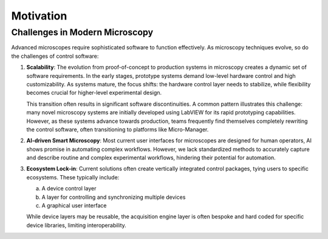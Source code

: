 .. _motivation:

###########
Motivation
###########

Challenges in Modern Microscopy
===============================

Advanced microscopes require sophisticated software to function effectively. As microscopy techniques evolve, so do the challenges of control software:

1. **Scalability**: 
   The evolution from proof-of-concept to production systems in microscopy creates a dynamic set of software requirements. In the early stages, prototype systems demand low-level hardware control and high customizability. As systems mature, the focus shifts: the hardware control layer needs to stabilize, while flexibility becomes crucial for higher-level experimental design.

   This transition often results in significant software discontinuities. A common pattern illustrates this challenge: many novel microscopy systems are initially developed using LabVIEW for its rapid prototyping capabilities. However, as these systems advance towards production, teams frequently find themselves completely rewriting the control software, often transitioning to platforms like Micro-Manager. 


2. **AI-driven Smart Microscopy**: 
   Most current user interfaces for microscopes are designed for human operators, AI shows promise in automating complex workflows. However, we lack standardized methods to accurately capture and describe routine and complex experimental workflows, hindering their potential for automation.

3. **Ecosystem Lock-in**: 
   Current solutions often create vertically integrated control packages, tying users to specific ecosystems. These typically include:
   
   a. A device control layer
   b. A layer for controlling and synchronizing multiple devices
   c. A graphical user interface
   
   While device layers may be reusable, the acquisition engine layer is often bespoke and hard coded for specific device libraries, limiting interoperability.


